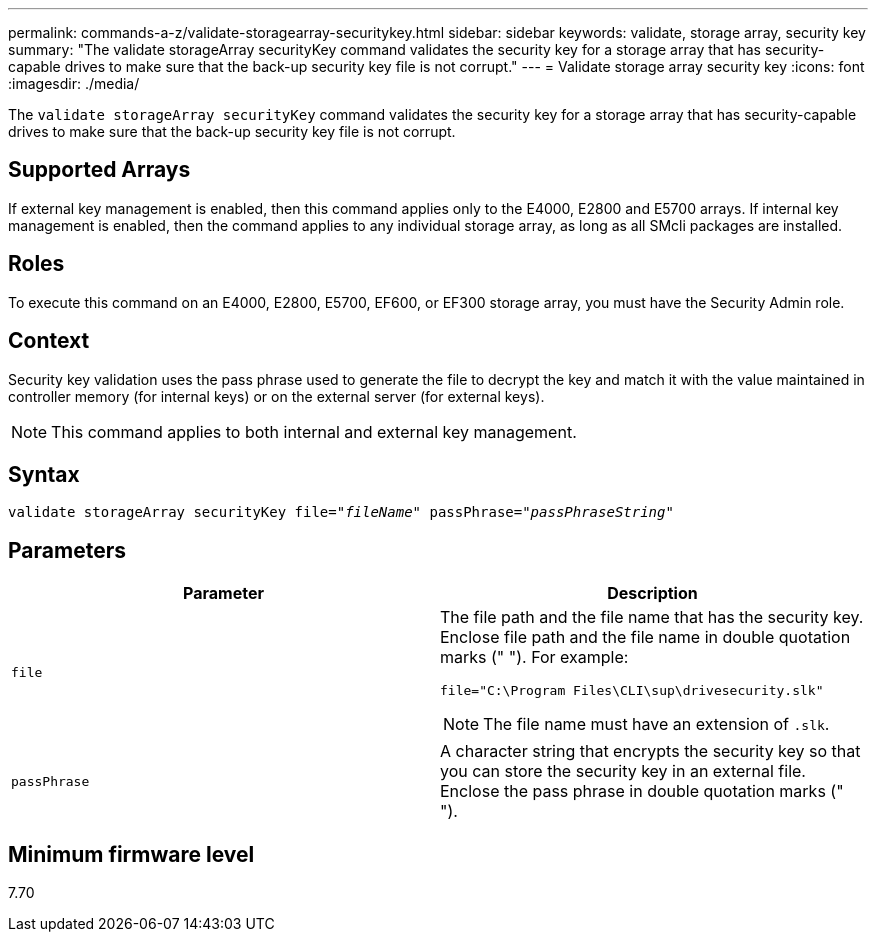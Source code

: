 ---
permalink: commands-a-z/validate-storagearray-securitykey.html
sidebar: sidebar
keywords: validate, storage array, security key
summary: "The validate storageArray securityKey command validates the security key for a storage array that has security-capable drives to make sure that the back-up security key file is not corrupt."
---
= Validate storage array security key
:icons: font
:imagesdir: ./media/

[.lead]
The `validate storageArray securityKey` command validates the security key for a storage array that has security-capable drives to make sure that the back-up security key file is not corrupt.

== Supported Arrays

If external key management is enabled, then this command applies only to the E4000, E2800 and E5700 arrays. If internal key management is enabled, then the command applies to any individual storage array, as long as all SMcli packages are installed.

== Roles

To execute this command on an E4000, E2800, E5700, EF600, or EF300 storage array, you must have the Security Admin role.

== Context

Security key validation uses the pass phrase used to generate the file to decrypt the key and match it with the value maintained in controller memory (for internal keys) or on the external server (for external keys).

[NOTE]
====
This command applies to both internal and external key management.
====

== Syntax
[subs=+macros]
[source,cli]
----

pass:quotes[validate storageArray securityKey file="_fileName_" passPhrase="_passPhraseString_"]
----

== Parameters
[cols="2*",options="header"]
|===
| Parameter| Description
a|
`file`
a|
The file path and the file name that has the security key. Enclose file path and the file name in double quotation marks (" "). For example:

----
file="C:\Program Files\CLI\sup\drivesecurity.slk"
----

[NOTE]
====
The file name must have an extension of `.slk`.
====

a|
`passPhrase`
a|
A character string that encrypts the security key so that you can store the security key in an external file. Enclose the pass phrase in double quotation marks (" ").
|===

== Minimum firmware level

7.70
